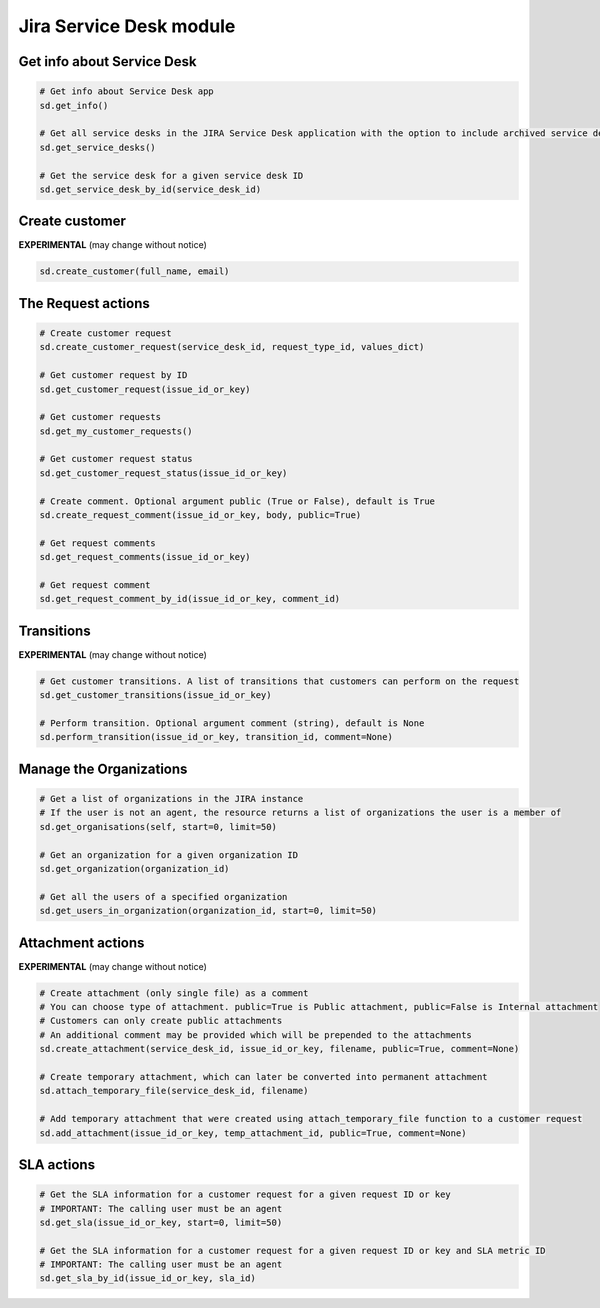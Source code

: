 Jira Service Desk module
========================

Get info about Service Desk
---------------------------

.. code-block:: python

    # Get info about Service Desk app
    sd.get_info()

    # Get all service desks in the JIRA Service Desk application with the option to include archived service desks
    sd.get_service_desks()

    # Get the service desk for a given service desk ID
    sd.get_service_desk_by_id(service_desk_id)

Create customer
---------------

**EXPERIMENTAL** (may change without notice)

.. code-block:: python

    sd.create_customer(full_name, email)

The Request actions
-------------------

.. code-block:: python

    # Create customer request
    sd.create_customer_request(service_desk_id, request_type_id, values_dict)

    # Get customer request by ID
    sd.get_customer_request(issue_id_or_key)

    # Get customer requests
    sd.get_my_customer_requests()

    # Get customer request status
    sd.get_customer_request_status(issue_id_or_key)

    # Create comment. Optional argument public (True or False), default is True
    sd.create_request_comment(issue_id_or_key, body, public=True)

    # Get request comments
    sd.get_request_comments(issue_id_or_key)

    # Get request comment
    sd.get_request_comment_by_id(issue_id_or_key, comment_id)

Transitions
-----------

**EXPERIMENTAL** (may change without notice)

.. code-block:: python

    # Get customer transitions. A list of transitions that customers can perform on the request
    sd.get_customer_transitions(issue_id_or_key)

    # Perform transition. Optional argument comment (string), default is None
    sd.perform_transition(issue_id_or_key, transition_id, comment=None)

Manage the Organizations
------------------------

.. code-block:: python

    # Get a list of organizations in the JIRA instance
    # If the user is not an agent, the resource returns a list of organizations the user is a member of
    sd.get_organisations(self, start=0, limit=50)

    # Get an organization for a given organization ID
    sd.get_organization(organization_id)

    # Get all the users of a specified organization
    sd.get_users_in_organization(organization_id, start=0, limit=50)

Attachment actions
------------------

**EXPERIMENTAL** (may change without notice)

.. code-block:: python

    # Create attachment (only single file) as a comment
    # You can choose type of attachment. public=True is Public attachment, public=False is Internal attachment
    # Customers can only create public attachments
    # An additional comment may be provided which will be prepended to the attachments
    sd.create_attachment(service_desk_id, issue_id_or_key, filename, public=True, comment=None)

    # Create temporary attachment, which can later be converted into permanent attachment
    sd.attach_temporary_file(service_desk_id, filename)

    # Add temporary attachment that were created using attach_temporary_file function to a customer request
    sd.add_attachment(issue_id_or_key, temp_attachment_id, public=True, comment=None)

SLA actions
-----------

.. code-block:: python

    # Get the SLA information for a customer request for a given request ID or key
    # IMPORTANT: The calling user must be an agent
    sd.get_sla(issue_id_or_key, start=0, limit=50)

    # Get the SLA information for a customer request for a given request ID or key and SLA metric ID
    # IMPORTANT: The calling user must be an agent
    sd.get_sla_by_id(issue_id_or_key, sla_id)
